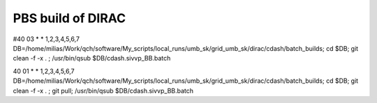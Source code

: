 ==================
PBS build of DIRAC
==================

#40 03 * * 1,2,3,4,5,6,7 DB=/home/milias/Work/qch/software/My_scripts/local_runs/umb_sk/grid_umb_sk/dirac/cdash/batch_builds; cd $DB; git clean -f -x . ;  /usr/bin/qsub $DB/cdash.sivvp_BB.batch 

40 01 * * 1,2,3,4,5,6,7 DB=/home/milias/Work/qch/software/My_scripts/local_runs/umb_sk/grid_umb_sk/dirac/cdash/batch_builds; cd $DB; git clean -f -x . ; git pull;   /usr/bin/qsub $DB/cdash.sivvp_BB.batch 




